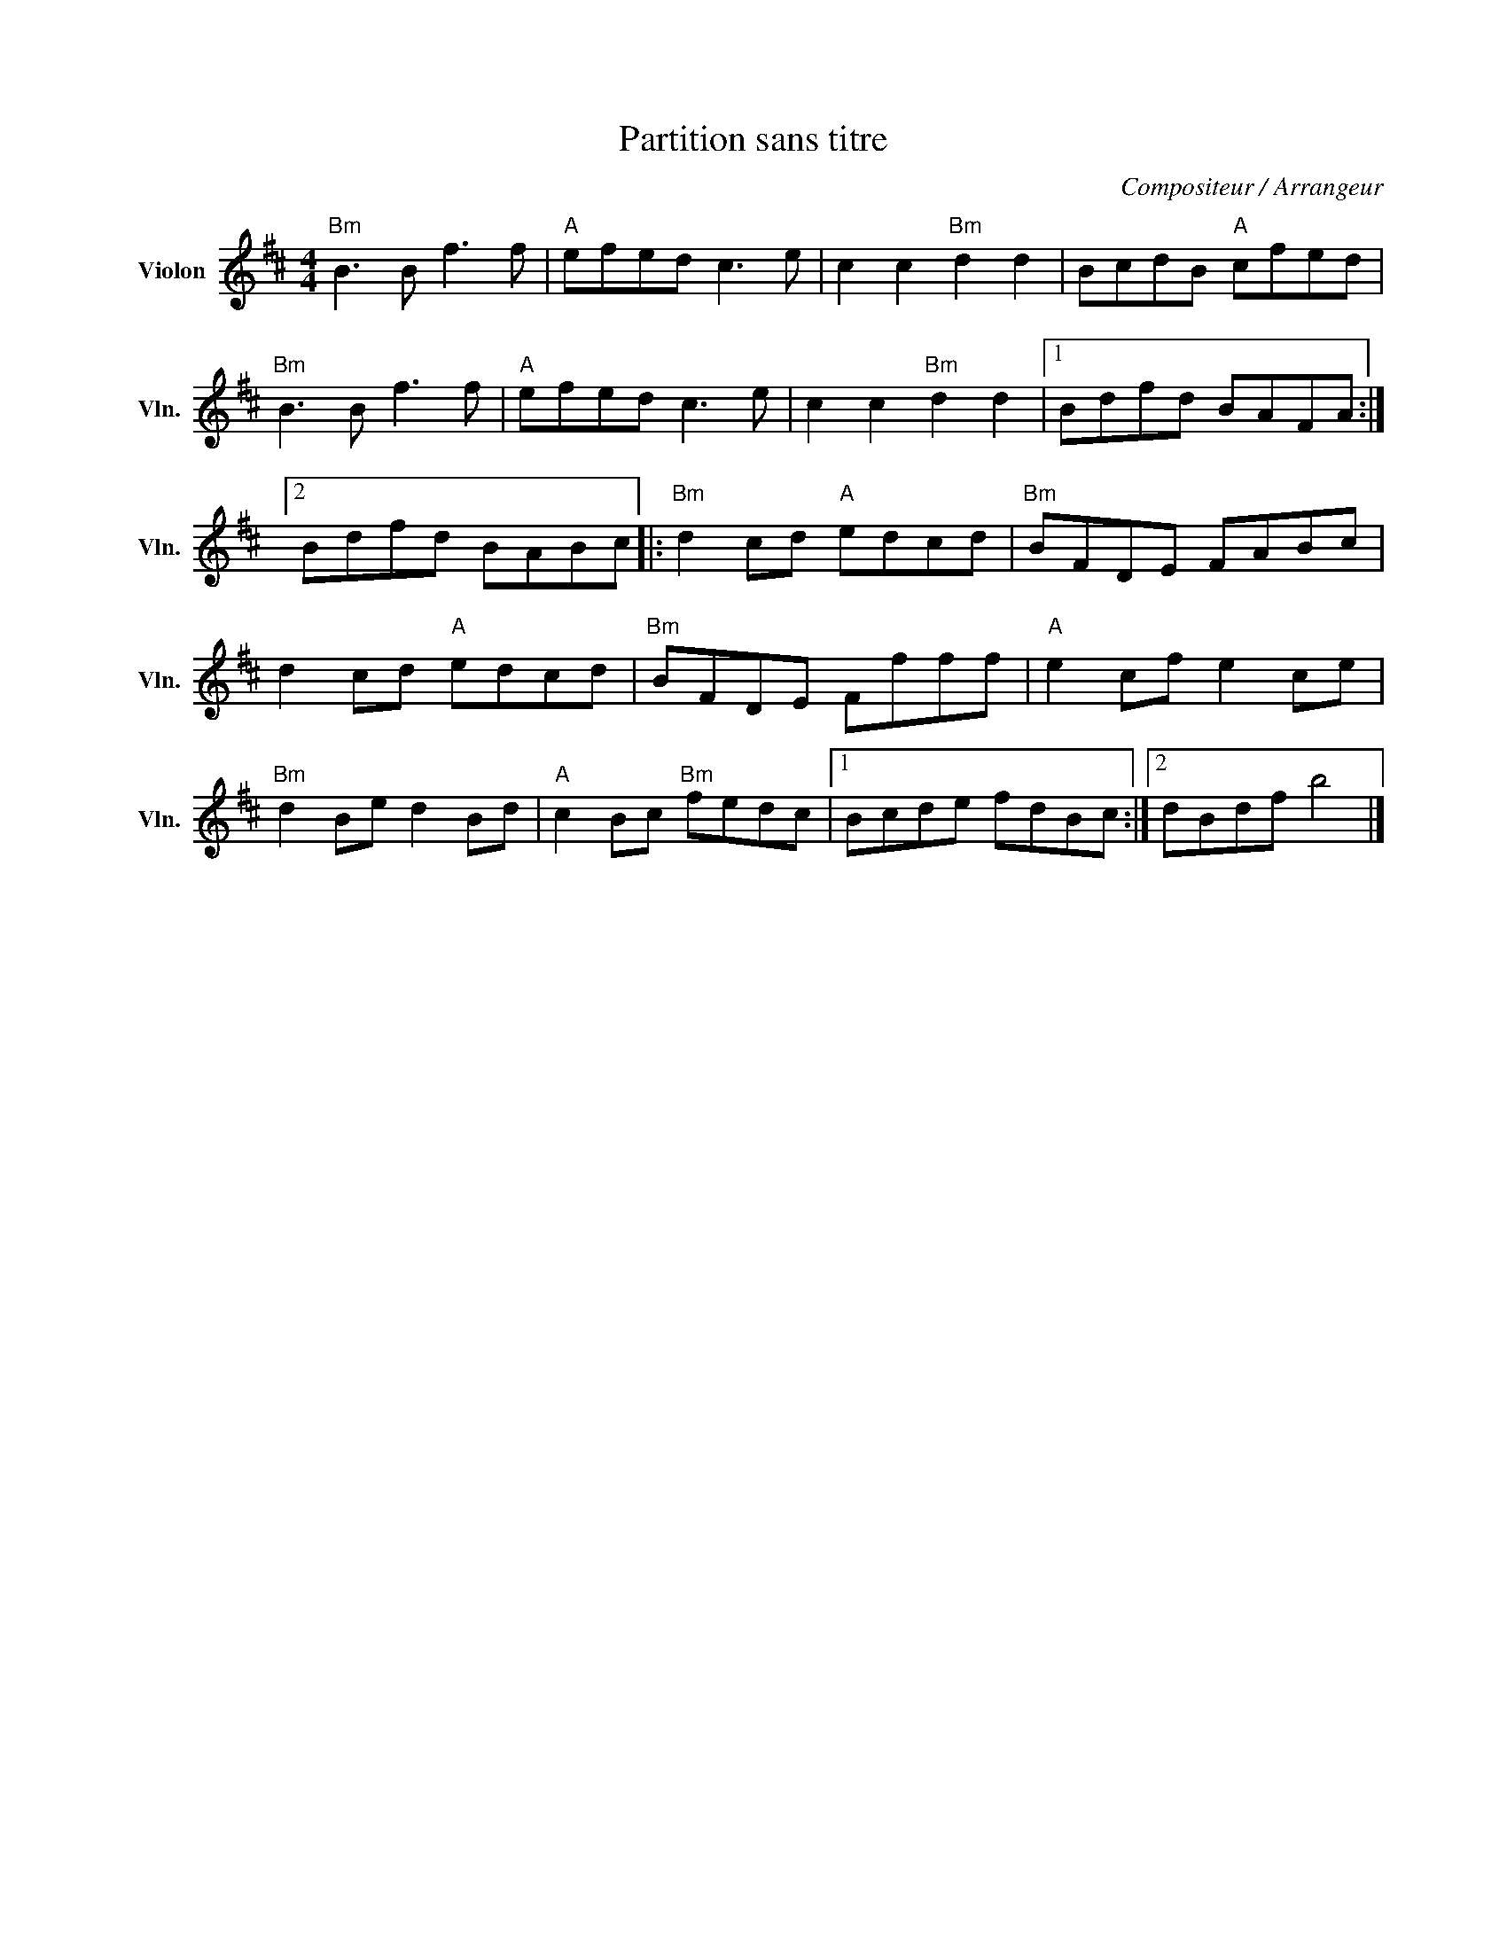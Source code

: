 X:1
T:Partition sans titre
C:Compositeur / Arrangeur
L:1/8
M:4/4
I:linebreak $
K:D
V:1 treble nm="Violon" snm="Vln."
V:1
"Bm" B3 B f3 f |"A" efed c3 e | c2 c2"Bm" d2 d2 | BcdB"A" cfed |"Bm" B3 B f3 f |"A" efed c3 e | %6
 c2 c2"Bm" d2 d2 |1 Bdfd BAFA :|2 Bdfd BABc |:"Bm" d2 cd"A" edcd |"Bm" BFDE FABc | d2 cd"A" edcd | %12
"Bm" BFDE Ffff |"A" e2 cf e2 ce |"Bm" d2 Be d2 Bd |"A" c2 Bc"Bm" fedc |1 Bcde fdBc :|2 dBdf b4 |] %18
